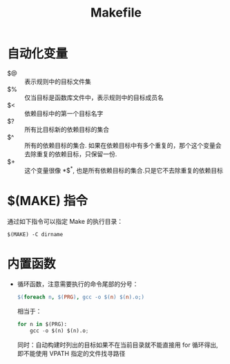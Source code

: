 #+TITLE:      Makefile

* 目录                                                    :TOC_4_gh:noexport:
- [[#自动化变量][自动化变量]]
- [[#make-指令][$(MAKE) 指令]]
- [[#内置函数][内置函数]]

* 自动化变量
  + $@ :: 表示规则中的目标文件集
  + $% :: 仅当目标是函数库文件中，表示规则中的目标成员名
  + $< :: 依赖目标中的第一个目标名字
  + $? :: 所有比目标新的依赖目标的集合
  + $^ :: 所有的依赖目标的集合. 如果在依赖目标中有多个重复的，那个这个变量会去除重复的依赖目标，只保留一份.
  + $+ :: 这个变量很像 *$^*, 也是所有依赖目标的集合.只是它不去除重复的依赖目标

* $(MAKE) 指令
  通过如下指令可以指定 Make 的执行目录：
  #+BEGIN_EXAMPLE
    $(MAKE) -C dirname
  #+END_EXAMPLE

* 内置函数
  + 循环函数，注意需要执行的命令尾部的分号：
    #+BEGIN_SRC makefile
      $(foreach n, $(PRG), gcc -o $(n) $(n).o;)
    #+END_SRC

    相当于：
    #+BEGIN_SRC python
      for n in $(PRG):
          gcc -o $(n) $(n).o;
    #+END_SRC
    
    同时：自动构建时列出的目标如果不在当前目录就不能直接用 for 循环得出, 即不能使用 VPATH 指定的文件找寻路径
    
